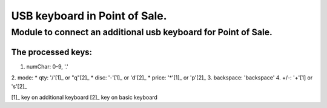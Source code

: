 ******************************
USB keyboard in Point of Sale.
******************************
Module to connect an additional usb keyboard for Point of Sale.
================================================================
The processed keys:
----------------------------

1. numChar: 0-9, '.'
2. mode: 
* qty: '/'[1]_ or "q"[2]_    
* disc: '-'[1]_ or 'd'[2]_
* price: '*'[1]_ or 'p'[2]_
3. backspace: 'backspace'
4. +/-: '+'[1]  or 's'[2]_

[1]_ key on additional keyboard
[2]_ key on basic keyboard


